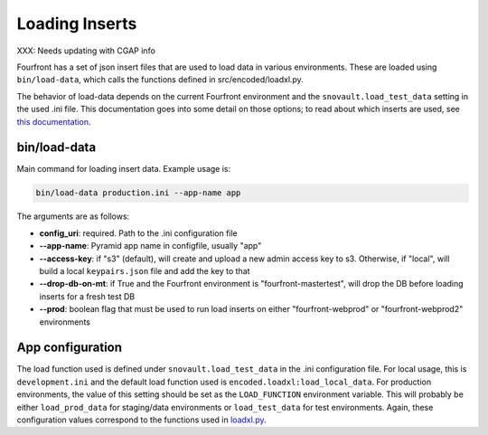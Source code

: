 Loading Inserts
===============

XXX: Needs updating with CGAP info

Fourfront has a set of json insert files that are used to load data in various environments. These are loaded using ``bin/load-data``\ , which calls the functions defined in src/encoded/loadxl.py.

The behavior of load-data depends on the current Fourfront environment and the ``snovault.load_test_data`` setting in the used .ini file. This documentation goes into some detail on those options; to read about which inserts are used, see `this documentation <../src/encoded/tests/data/README.md>`_.

bin/load-data
^^^^^^^^^^^^^

Main command for loading insert data. Example usage is:

.. code-block::

   bin/load-data production.ini --app-name app

The arguments are as follows:


* **config_uri**\ : required. Path to the .ini configuration file
* **--app-name**\ : Pyramid app name in configfile, usually "app"
* **--access-key**\ : if "s3" (default), will create and upload a new admin access key to s3. Otherwise, if "local", will build a local ``keypairs.json`` file and add the key to that
* **--drop-db-on-mt**\ : if True and the Fourfront environment is "fourfront-mastertest", will drop the DB before loading inserts for a fresh test DB
* **--prod**\ : boolean flag that must be used to run load inserts on either "fourfront-webprod" or "fourfront-webprod2" environments

App configuration
^^^^^^^^^^^^^^^^^

The load function used is defined under ``snovault.load_test_data`` in the .ini configuration file. For local usage, this is ``development.ini`` and the default load function used is ``encoded.loadxl:load_local_data``. For production environments, the value of this setting should be set as the ``LOAD_FUNCTION`` environment variable. This will probably be either ``load_prod_data`` for staging/data environments or ``load_test_data`` for test environments. Again, these configuration values correspond to the functions used in `loadxl.py <../src/encoded/loadxl.py>`_.

